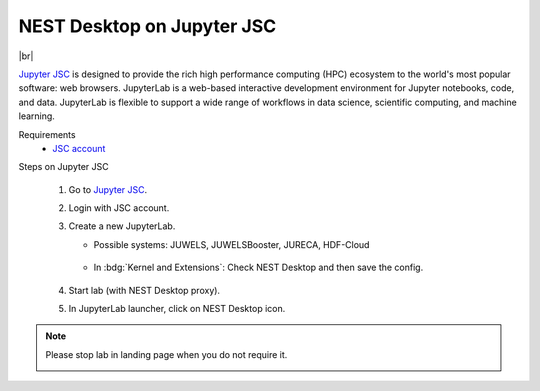 NEST Desktop on Jupyter JSC
===========================

.. image:: /_static/img/logo/jupyterjsc-logo.png
   :align: left
   :height: 120px

|br|

`Jupyter JSC <https://jupyter-jsc.fz-juelich.de>`_ is designed to provide the rich high performance computing (HPC)
ecosystem to the world's most popular software: web browsers. JupyterLab is a web-based interactive development
environment for Jupyter notebooks, code, and data. JupyterLab is flexible to support a wide range of workflows in data
science, scientific computing, and machine learning.

Requirements
   - `JSC account <https://judoor.fz-juelich.de/login>`_


Steps on Jupyter JSC

   #. Go to `Jupyter JSC <https://jupyter-jsc.fz-juelich.de/>`_.

   #. Login with JSC account.

      .. image:: /_static/img/screenshots/online-services/jupyter-jsc-login.png

   #. Create a new JupyterLab.

      .. image:: /_static/img/screenshots/online-services/jupyter-jsc-new-jupyterlab.png

      - Possible systems: JUWELS, JUWELSBooster, JURECA, HDF-Cloud

         .. image:: /_static/img/screenshots/online-services/jupyter-jsc-lab-config.png

      - In :bdg:`Kernel and Extensions`: Check NEST Desktop and then save the config.

         .. image:: /_static/img/screenshots/online-services/jupyter-jsc-lab-kernels-extensions.png

   #. Start lab (with NEST Desktop proxy).

      .. image:: /_static/img/screenshots/online-services/jupyter-jsc-lab-start.png

   #. In JupyterLab launcher, click on NEST Desktop icon.

      .. image:: /_static/img/screenshots/online-services/jupyter-jsc-lab-notebook.png

.. note::
   Please stop lab in landing page when you do not require it.

   .. image:: /_static/img/screenshots/online-services/jupyter-jsc-lab-open-stop.png